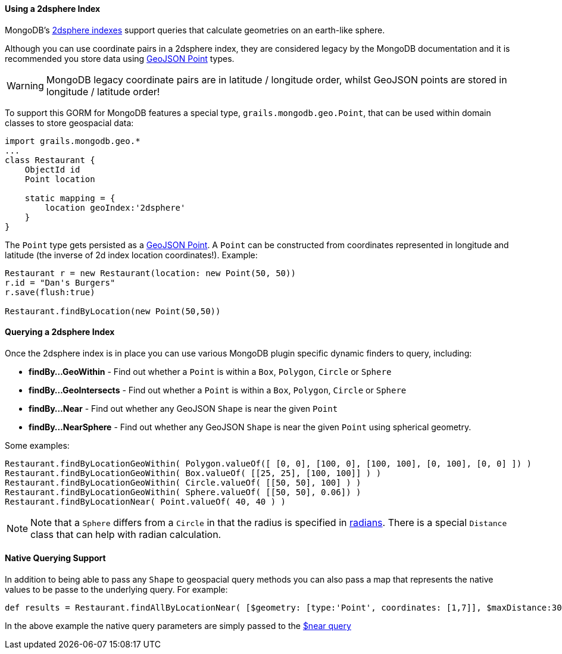 
==== Using a 2dsphere Index


MongoDB's https://docs.mongodb.org/manual/core/2dsphere/[2dsphere indexes] support queries that calculate geometries on an earth-like sphere.

Although you can use coordinate pairs in a 2dsphere index, they are considered legacy by the MongoDB documentation and it is recommended you store data using https://geojson.org/geojson-spec.html#id2[GeoJSON Point] types.

WARNING: MongoDB legacy coordinate pairs are in latitude / longitude order, whilst GeoJSON points are stored in longitude / latitude order!

To support this GORM for MongoDB features a special type, `grails.mongodb.geo.Point`, that can be used within domain classes to store geospacial data:

[source,groovy]
----
import grails.mongodb.geo.*
...
class Restaurant {
    ObjectId id
    Point location

    static mapping = {
        location geoIndex:'2dsphere'
    }
}
----

The `Point` type gets persisted as a https://geojson.org/geojson-spec.html#id2[GeoJSON Point]. A `Point` can be constructed from coordinates represented in longitude and latitude (the inverse of 2d index location coordinates!). Example:

[source,groovy]
----
Restaurant r = new Restaurant(location: new Point(50, 50))
r.id = "Dan's Burgers"
r.save(flush:true)

Restaurant.findByLocation(new Point(50,50))
----


==== Querying a 2dsphere Index


Once the 2dsphere index is in place you can use various MongoDB plugin specific dynamic finders to query, including:

* *findBy...GeoWithin* - Find out whether a `Point` is within a `Box`, `Polygon`, `Circle` or `Sphere`
* *findBy...GeoIntersects* - Find out whether a `Point` is within a `Box`, `Polygon`, `Circle` or `Sphere`
* *findBy...Near* - Find out whether any GeoJSON `Shape` is near the given `Point`
* *findBy...NearSphere* - Find out whether any GeoJSON `Shape` is near the given `Point` using spherical geometry.

Some examples:

[source,groovy]
----
Restaurant.findByLocationGeoWithin( Polygon.valueOf([ [0, 0], [100, 0], [100, 100], [0, 100], [0, 0] ]) )
Restaurant.findByLocationGeoWithin( Box.valueOf( [[25, 25], [100, 100]] ) )
Restaurant.findByLocationGeoWithin( Circle.valueOf( [[50, 50], 100] ) )
Restaurant.findByLocationGeoWithin( Sphere.valueOf( [[50, 50], 0.06]) )
Restaurant.findByLocationNear( Point.valueOf( 40, 40 ) )
----

NOTE: Note that a `Sphere` differs from a `Circle` in that the radius is specified in https://docs.mongodb.org/manual/tutorial/calculate-distances-using-spherical-geometry-with-2d-geospatial-indexes/[radians].
There is a special `Distance` class that can help with radian calculation.


==== Native Querying Support


In addition to being able to pass any `Shape` to geospacial query methods you can also pass a map that represents the native values to be passe to the underlying query. For example:

[source,groovy]
----
def results = Restaurant.findAllByLocationNear( [$geometry: [type:'Point', coordinates: [1,7]], $maxDistance:30000] )
----

In the above example the native query parameters are simply passed to the https://docs.mongodb.org/manual/reference/operator/query/near/#op._S_near[$near query]



